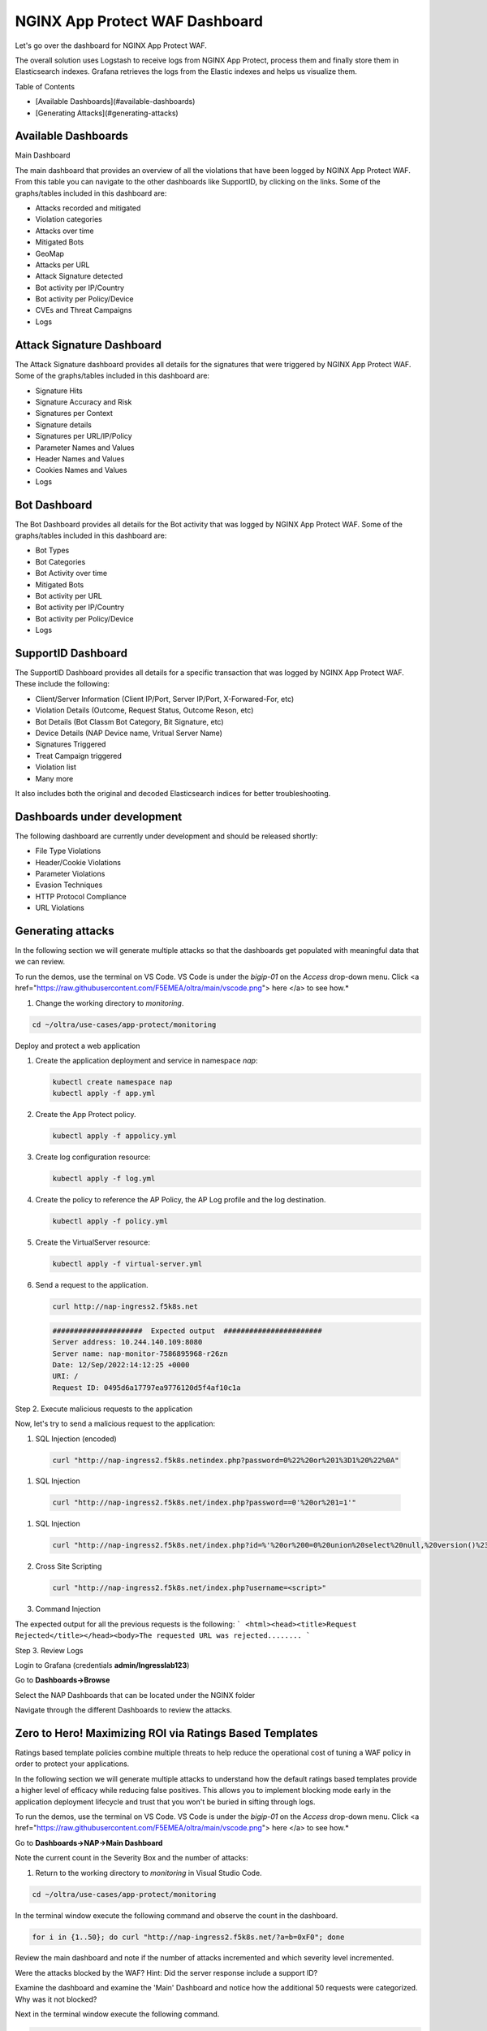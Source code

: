 NGINX App Protect WAF Dashboard
===============================

Let's go over the dashboard for NGINX App Protect WAF. 

The overall solution uses Logstash to receive logs from NGINX App Protect, process them and finally store them in Elasticsearch indexes. Grafana retrieves the logs from the 
Elastic indexes and helps us visualize them.

.. image:: images/attack-signatures-0.png

Table of Contents

- [Available Dashboards](#available-dashboards)
- [Generating Attacks](#generating-attacks)

Available Dashboards
--------------------

Main Dashboard

The main dashboard that provides an overview of all the violations that have been logged by NGINX App Protect WAF. From this table you can navigate to the other dashboards like SupportID, by clicking on the links. Some of the graphs/tables 
included in this dashboard are:

- Attacks recorded and mitigated
- Violation categories
- Attacks over time
- Mitigated Bots 
- GeoMap
- Attacks per URL
- Attack Signature detected
- Bot activity per IP/Country
- Bot activity per Policy/Device
- CVEs and Threat Campaigns
- Logs


.. image:: images/nap1.png

Attack Signature Dashboard
--------------------------

The Attack Signature dashboard provides all details for the signatures that were triggered by NGINX App Protect WAF. Some of the graphs/tables included in this dashboard are:

- Signature Hits
- Signature Accuracy and Risk
- Signatures per Context 
- Signature details 
- Signatures per URL/IP/Policy
- Parameter Names and Values
- Header Names and Values
- Cookies Names and Values
- Logs

.. image:: images/attack-signatures-1.png


Bot Dashboard
-------------

The Bot Dashboard provides all details for the Bot activity that was logged by NGINX App Protect WAF. Some of the graphs/tables included in this dashboard are:

- Bot Types
- Bot Categories
- Bot Activity over time
- Mitigated Bots 
- Bot activity per URL
- Bot activity per IP/Country
- Bot activity per Policy/Device
- Logs

.. image:: images/bot-1.png

SupportID Dashboard
-------------------

The SupportID Dashboard provides all details for a specific transaction that was logged by NGINX App Protect WAF. These include the following:

- Client/Server Information (Client IP/Port, Server IP/Port, X-Forwared-For, etc)
- Violation Details (Outcome, Request Status, Outcome Reson, etc)
- Bot Details (Bot Classm Bot Category, Bit Signature, etc)
- Device Details (NAP Device name, Vritual Server Name)
- Signatures Triggered
- Treat Campaign triggered
- Violation list
- Many more

It also includes both the original and decoded Elasticsearch indices for better troubleshooting.

.. image:: images/support1.png


Dashboards under development
----------------------------

The following dashboard are currently under development and should be released shortly:

- File Type Violations
- Header/Cookie Violations
- Parameter Violations
- Evasion Techniques
- HTTP Protocol Compliance
- URL Violations

Generating attacks
------------------

In the following section we will generate multiple attacks so that the dashboards get populated with meaningful data that we can review.

To run the demos, use the terminal on VS Code. VS Code is under the `bigip-01` on the `Access` drop-down menu. Click <a href="https://raw.githubusercontent.com/F5EMEA/oltra/main/vscode.png"> here </a> to see how.*


#. Change the working directory to `monitoring`.

.. code:: bash

    cd ~/oltra/use-cases/app-protect/monitoring


Deploy and protect a web application  

#. Create the application deployment and service in namespace `nap`:

   .. code:: bash
   
      kubectl create namespace nap
      kubectl apply -f app.yml


#. Create the App Protect policy.

   .. code:: bash

      kubectl apply -f appolicy.yml

#. Create log configuration resource:

   .. code:: bash

      kubectl apply -f log.yml


#. Create the policy to reference the AP Policy, the AP Log profile and the log destination.

   .. code:: bash

      kubectl apply -f policy.yml

#. Create the VirtualServer resource:

   .. code:: bash

      kubectl apply -f virtual-server.yml

#. Send a request to the application.

   .. code:: bash

      curl http://nap-ingress2.f5k8s.net

   .. code:: bash

      #####################  Expected output  #######################
      Server address: 10.244.140.109:8080
      Server name: nap-monitor-7586895968-r26zn
      Date: 12/Sep/2022:14:12:25 +0000
      URI: /
      Request ID: 0495d6a17797ea9776120d5f4af10c1a


Step 2. Execute malicious requests to the application  

Now, let's try to send a malicious request to the application:


#.  SQL Injection (encoded)

   .. code:: bash

      curl "http://nap-ingress2.f5k8s.netindex.php?password=0%22%20or%201%3D1%20%22%0A"

#.  SQL Injection

   .. code:: bash

      curl "http://nap-ingress2.f5k8s.net/index.php?password==0'%20or%201=1'"

#. SQL Injection

   .. code:: bash

      curl "http://nap-ingress2.f5k8s.net/index.php?id=%'%20or%200=0%20union%20select%20null,%20version()%23"

#. Cross Site Scripting

   .. code:: bash

      curl "http://nap-ingress2.f5k8s.net/index.php?username=<script>"

#. Command Injection

   .. code:: bash
      curl "http://nap-ingress2.f5k8s.net/index.php?id=0;%20ls%20-l"


The expected output  for all the previous requests is the following:
``` <html><head><title>Request Rejected</title></head><body>The requested URL was rejected........ ```


Step 3. Review Logs 

Login to Grafana (credentials **admin/Ingresslab123**)

.. image:: images/login.png


Go to **Dashboards->Browse**

.. image:: images/browse.png


Select the NAP Dashboards that can be located under the NGINX folder

.. image:: images/dashboards.png


Navigate through the different Dashboards to review the attacks.


Zero to Hero! Maximizing ROI via Ratings Based Templates
--------------------------------------------------------
Ratings based template policies combine multiple threats to help reduce the operational cost of tuning a WAF policy in order to protect your applications.

In the following section we will generate multiple attacks to understand how the default ratings based templates provide a higher level of efficacy while reducing false positives. This allows you to implement blocking mode early in the application deployment lifecycle and trust that you won't be buried in sifting through logs.

To run the demos, use the terminal on VS Code. VS Code is under the `bigip-01` on the `Access` drop-down menu. Click <a href="https://raw.githubusercontent.com/F5EMEA/oltra/main/vscode.png"> here </a> to see how.*

Go to **Dashboards->NAP->Main Dashboard**

Note the current count in the Severity Box and the number of attacks:

.. image:: images/ViolationRatingsDash.png

#. Return to the working directory to `monitoring` in Visual Studio Code.

.. code:: bash

    cd ~/oltra/use-cases/app-protect/monitoring

In the terminal window execute the following command and observe the count in the dashboard.

.. code:: bash

   for i in {1..50}; do curl "http://nap-ingress2.f5k8s.net/?a=b=0xF0"; done

Review the main dashboard and note if the number of attacks incremented and which severity level incremented.

.. image:: images/ViolationRatingsDash2.png

Were the attacks blocked by the WAF? Hint: Did the server response include a support ID?

Examine the dashboard and examine the 'Main' Dashboard and notice how the additional 50 requests were categorized. Why was it not blocked?

Next in the terminal window execute the following command.

.. code:: bash

   for i in {1..50}; do curl "http://nap-ingress2.f5k8s.net/intranet/"; done

Were the attacks blocked by the WAF? Hint: See above!

Examine the dashboard and examine the 'Main' and the 'Attack Signatures' Dashboards and notice how the additional 50 requests were categorized.

If you scroll to the bottom of the 'Attack Signatures' Dashboard you can see the 'URL / Request violations details'

.. image:: images/requestvolationdetails.png

Clicking on a "Support ID" will launch another screen to provide more details.

.. image:: images/supportiddetails.png

What triggered the violation? What was the violation rating? Why was it blocked or not blocked?

.. code:: bash

   for i in {1..50}; do curl "http://nap-ingress2.f5k8s.net/etc/security/password"; done

Were the attacks blocked by the WAF? Hint: Are you seeing a trend here?

Once again examine the dashboard results.

Now let's combine all of these requests in to one.

.. code:: bash

   for i in {1..50}; do curl "http://nap-ingress2.f5k8s.net/intranet/?a=/etc/security/passwd&b=%f0"; done

Now examine the results. Were the requests blocked? Discussion.

.. image:: images/violationLevel4.png

Also note, the VIOL_BOT_CLIENT. How do you think this was detected? Let's try and fool it by changing the "user-agent" to a regular browser.

.. code:: bash

   for i in {1..50}; do curl -H "user-agent: Mozilla/5.0 (Windows NT 10.0; Win64; x64) AppleWebKit/537.36 (KHTML, like Gecko) Chrome/88.0.4324.182 Safari/537.36" "http://nap-ingress2.f5k8s.net/intranet/?a=/etc/security/passwd&b=%f0"; done

Examine the different violation log details in Kibana.

.. image:: images/kibanaLogs.png

This completes the lab.